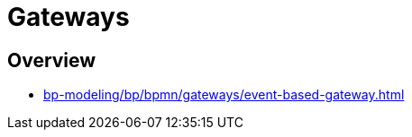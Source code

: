 //= Шлюзи
= Gateways

//== Огляд секції
== Overview

* xref:bp-modeling/bp/bpmn/gateways/event-based-gateway.adoc[]